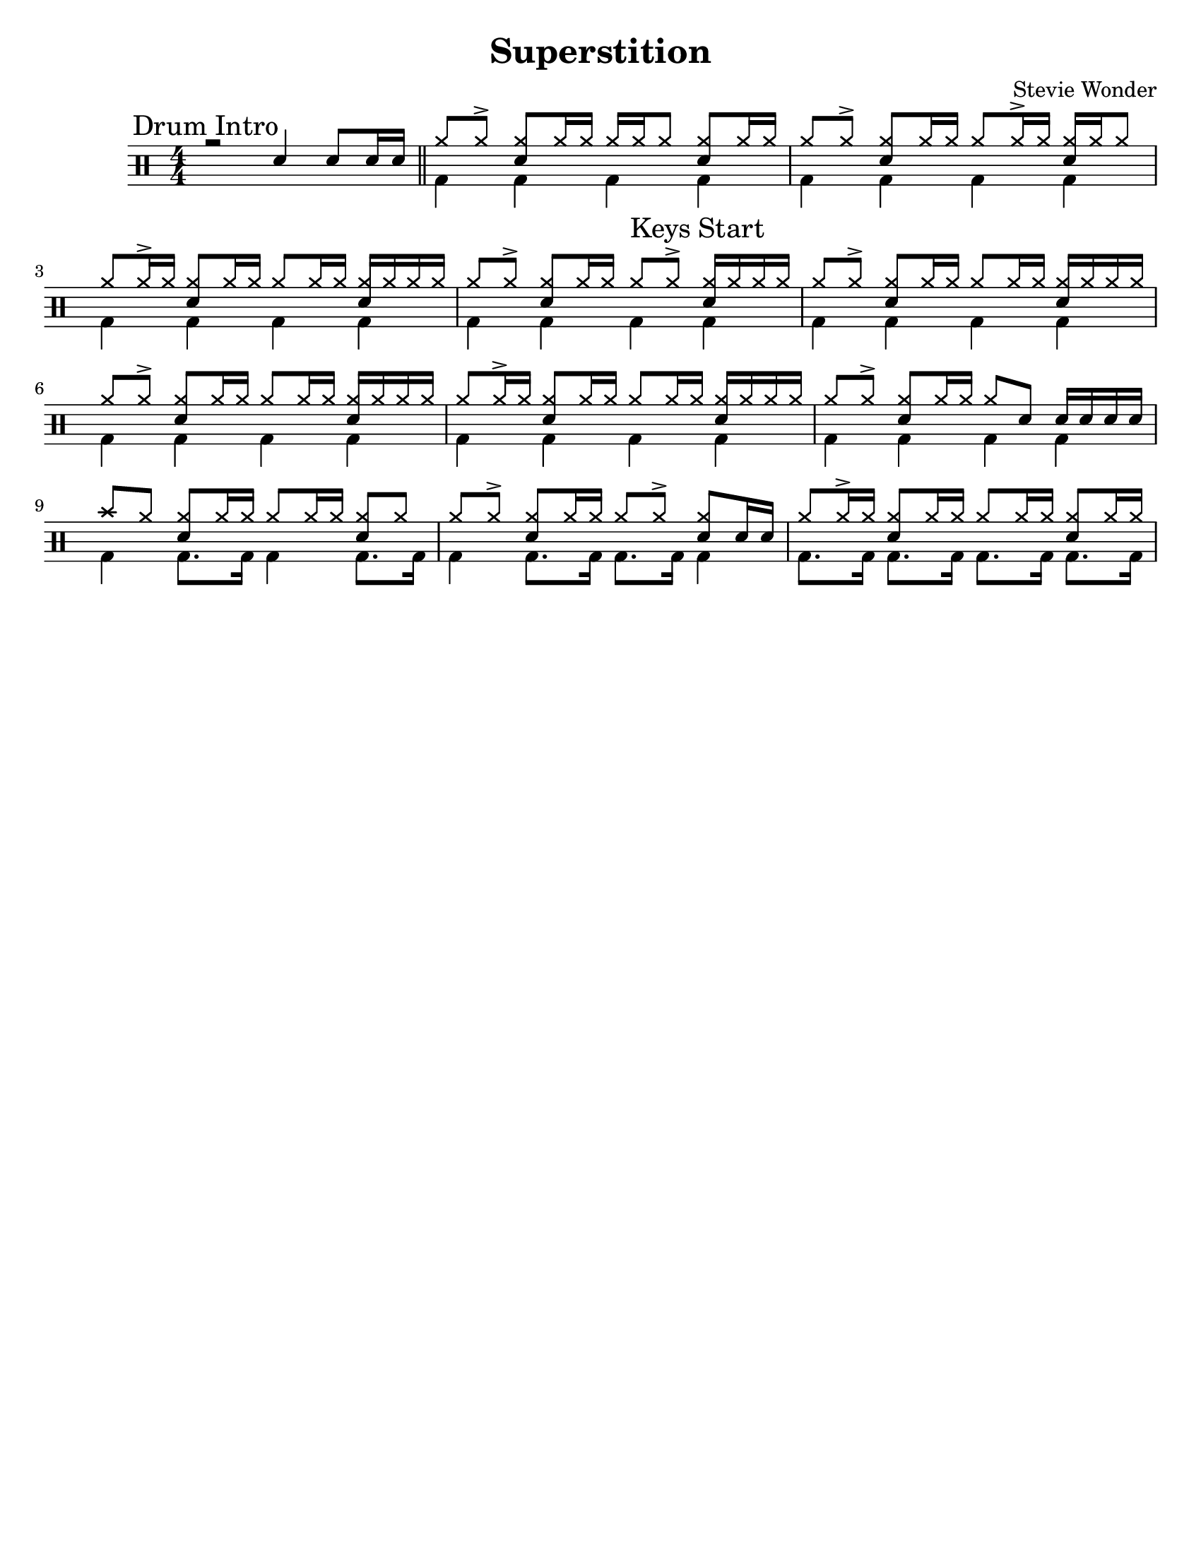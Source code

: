 %\version "2.18.0"

\header {
  title = "Superstition"
  composer = "Stevie Wonder"
}

% ====== Drum notations customized
#(define md '(
  (ridecymbal   cross    #f  5)(ridebell     xcircle  #f  5)
  (crashcymbal  cross    #f  6)(splashcymbal harmonic #f  6)
  (pedalhihat   cross    #f -5)(hihat        cross    #f  5)
  (snare        default  #f  1)(sidestick    cross    #f  1)
  (lowmidtom    default  #f  0)(lowtom       default  #f -1)
  (hightom      default  #f  3)(bassdrum     default  #f -3)
))

% ====== Custom open and half-open ornamentation
pth = #'((moveto 1 0.4) (lineto 0 -0.4))
hop = \markup{\hspace #0.5 \draw-circle #.4 #0.1 ##f}
hhop = \markup{ \combine \hop \path #0.1 #pth }
act = \markup {\left-align \musicglyph #"scripts.sforzato"}

% ===== Stems Up voice
up = \drummode { 
  % Customizations
  \stemUp
  \slurDown
  \numericTimeSignature
  
  % Tempo and rehearsal marks
  % \mark #1
  
  % Notes
  \mark "Drum Intro"
  r2 sn4 sn8[ sn16 sn] \bar "||"
  \set Score.currentBarNumber = #1
  hh8[ hh ^>] <hh sn>[ hh16 hh] hh[ hh hh8] <hh sn>[ hh16 hh] |
  hh8[ hh ^>] <hh sn>[ hh16 hh] hh8[ hh16 ^> hh] <hh sn>[ hh16 hh8] |
  hh8[ hh16 ^> hh] <hh sn>8[ hh16 hh] hh8[hh16 hh] <hh sn>16[ hh hh hh] |
  hh8[ hh ^>] <hh sn>[ hh16 hh] \mark "Keys Start" hh8[ hh ^>] <hh sn>16[ hh hh hh] |
  hh8[ hh ^>] <hh sn>[ hh16 hh] hh8[ hh16 hh] <hh sn>16[ hh hh hh] |
  hh8[ hh ^>] <hh sn>[ hh16 hh] hh8[ hh16 hh] <hh sn>16[ hh hh hh] |
  hh8[ hh16 ^> hh] <hh sn>8[ hh16 hh] hh8[hh16 hh] <hh sn>16[ hh hh hh] |
  hh8[ hh ^>] <hh sn>[ hh16 hh] hh8 sn8 sn16[ sn sn sn] |
  cymc8 hh8 <hh sn>8[ hh16 hh] hh8[hh16 hh] <hh sn>8[ hh] |
  hh8[ hh ^>] <hh sn>[ hh16 hh] hh8[ hh ^>] <hh sn>8[ sn16 sn] |
  hh8[ hh16 ^> hh] <hh sn>8[ hh16 hh] hh8[hh16 hh] <hh sn>8[ hh16 hh] |
  % \bar ":|."
}

% ===== Stems Down voice
down = \drummode { 
  % Customizations
  \stemDown
  
  % Notes
  s1 |
  bd4 bd bd bd |
  bd4 bd bd bd |
  bd4 bd bd bd |
  bd4 bd bd bd |
  bd4 bd bd bd |
  bd4 bd bd bd |
  bd4 bd bd bd |
  bd4 bd bd bd |
  bd4 bd8. bd16 bd4 bd8. bd16 |
  bd4 bd8. bd16 bd8. bd16 bd4 |
  bd8. bd16 bd8. bd16 bd8. bd16 bd8. bd16 |
}

% ====== Layout customizations
\score
{
  <<
    \set Score.markFormatter = #format-mark-circle-numbers
    \override Score.RehearsalMark #'X-offset = #0.5
    \new DrumStaff
    <<
      \set DrumStaff.drumStyleTable=#(alist->hash-table md)
      \new DrumVoice {\voiceOne \up}
      \new DrumVoice {\voiceTwo \down}
    >>
  >>
  
  \layout {\context {
%    \Score \remove "Bar_number_engraver"
    }
  }

	\midi {
		\context {
			\Score
			tempoWholesPerMinute = #(ly:make-moment 98 4)
		}
	}
}

% ===== Page customizations
\paper{
  #(set-paper-size "letter")
  %indent=#0
  line-width=#200
  oddFooterMarkup=##f
  oddHeaderMarkup=##f
  %bookTitleMarkup = ##f
  %scoreTitleMarkup = ##f
}
